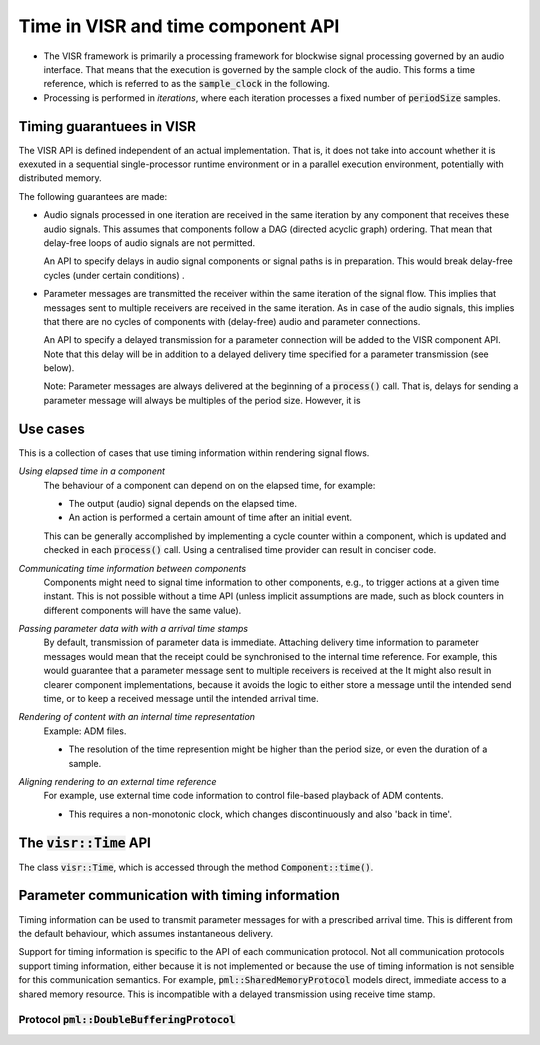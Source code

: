 .. Copyright Andreas Franck 2018 - All rights reserved.
.. Copyright University of Southampton 2018 - All rights reserved.

.. _visr_component_api_time_api:

Time in VISR and time component API
-----------------------------------

* The VISR framework is primarily a processing framework for blockwise signal processing
  governed by an audio interface.
  That means that the execution is governed by the sample clock of the audio.
  This forms a time reference, which is referred to as the :code:`sample_clock` in the following.

* Processing is performed in *iterations*, where each iteration processes a fixed number of :code:`periodSize` samples.




Timing guarantuees in VISR
""""""""""""""""""""""""""
The VISR API is defined independent of an actual implementation.
That is, it does not take into account whether it is exexuted in a sequential
single-processor runtime environment or in a parallel execution environment,
potentially with distributed memory.

The following guarantees are made:

* Audio signals processed in one iteration are received in the same
  iteration by any component that receives these audio signals.
  This assumes that components follow a DAG (directed acyclic graph) ordering.
  That mean that delay-free loops of audio signals are not permitted.

  An API to specify delays in audio signal components or signal paths is in
  preparation. This would break delay-free cycles (under certain conditions) .

* Parameter messages are transmitted the receiver within the same iteration
  of the signal flow. This implies that messages sent to multiple receivers are
  received in the same iteration. As in case of the audio signals, this implies
  that there are no cycles of components with (delay-free) audio and parameter
  connections.

  An API to specify a delayed transmission for a parameter connection will be
  added to the VISR component API. Note that this delay will be in addition to
  a delayed delivery time specified for a parameter transmission (see below).

  Note: Parameter messages are always delivered at the beginning of a
  :code:`process()` call. That is, delays for sending a parameter message
  will always be multiples of the period size.
  However, it is 

Use cases
"""""""""

This is a collection of cases that use timing information within rendering signal flows. 

*Using elapsed time in a component*
  The behaviour of a component can depend on on the elapsed time, for example:

  - The output (audio) signal depends on the elapsed time.
    
  - An action is performed a certain amount of time after an initial event.

  This can be generally accomplished by implementing a cycle counter within a
  component, which is updated and checked in each :code:`process()` call.
  Using a centralised time provider can result in conciser code.

*Communicating time information between components*
  Components might need to signal time information to other components, e.g., to
  trigger actions at a given time instant. This is not possible without a time
  API (unless implicit assumptions are made, such as block counters in different
  components will have the same value).

*Passing parameter data with with a arrival time stamps*
  By default, transmission of parameter data is immediate. Attaching delivery
  time information to parameter messages would mean that the receipt could be
  synchronised to the internal time reference. For example, this would guarantee that
  a parameter message sent to multiple receivers is received at the 
  It might also result in clearer component implementations, because it avoids the
  logic to either store a message until the intended send time, or to keep a received
  message until the intended arrival time.

*Rendering of content with an internal time representation*
  Example: ADM files.

  - The resolution of the time represention might be higher than the period size,
    or even the duration of a sample.
  
*Aligning rendering to an external time reference*
  For example, use external time code information to control file-based playback
  of ADM contents.

  - This requires a non-monotonic clock,  which changes discontinuously and also 'back in time'.


The :code:`visr::Time` API
""""""""""""""""""""""""""

The class :code:`visr::Time`, which is accessed through the method :code:`Component::time()`.

.. doxygenclass:: visr::Time
   :project: visr
   :members:

.. doxygenfunction:: visr::Component::time
   :project: visr

Parameter communication with timing information
"""""""""""""""""""""""""""""""""""""""""""""""

Timing information can be used to transmit parameter messages for with a prescribed arrival time.
This is different from the default behaviour, which assumes instantaneous delivery.

Support for timing information is specific to the API of each communication protocol.
Not all communication protocols support timing information, either because it is not
implemented or because the use of timing information is not sensible for this communication semantics.
For example, :code:`pml::SharedMemoryProtocol` models direct, immediate access to a shared memory resource.
This is incompatible with a delayed transmission using receive time stamp.

Protocol :code:`pml::DoubleBufferingProtocol`
'''''''''''''''''''''''''''''''''''''''''''''
   
